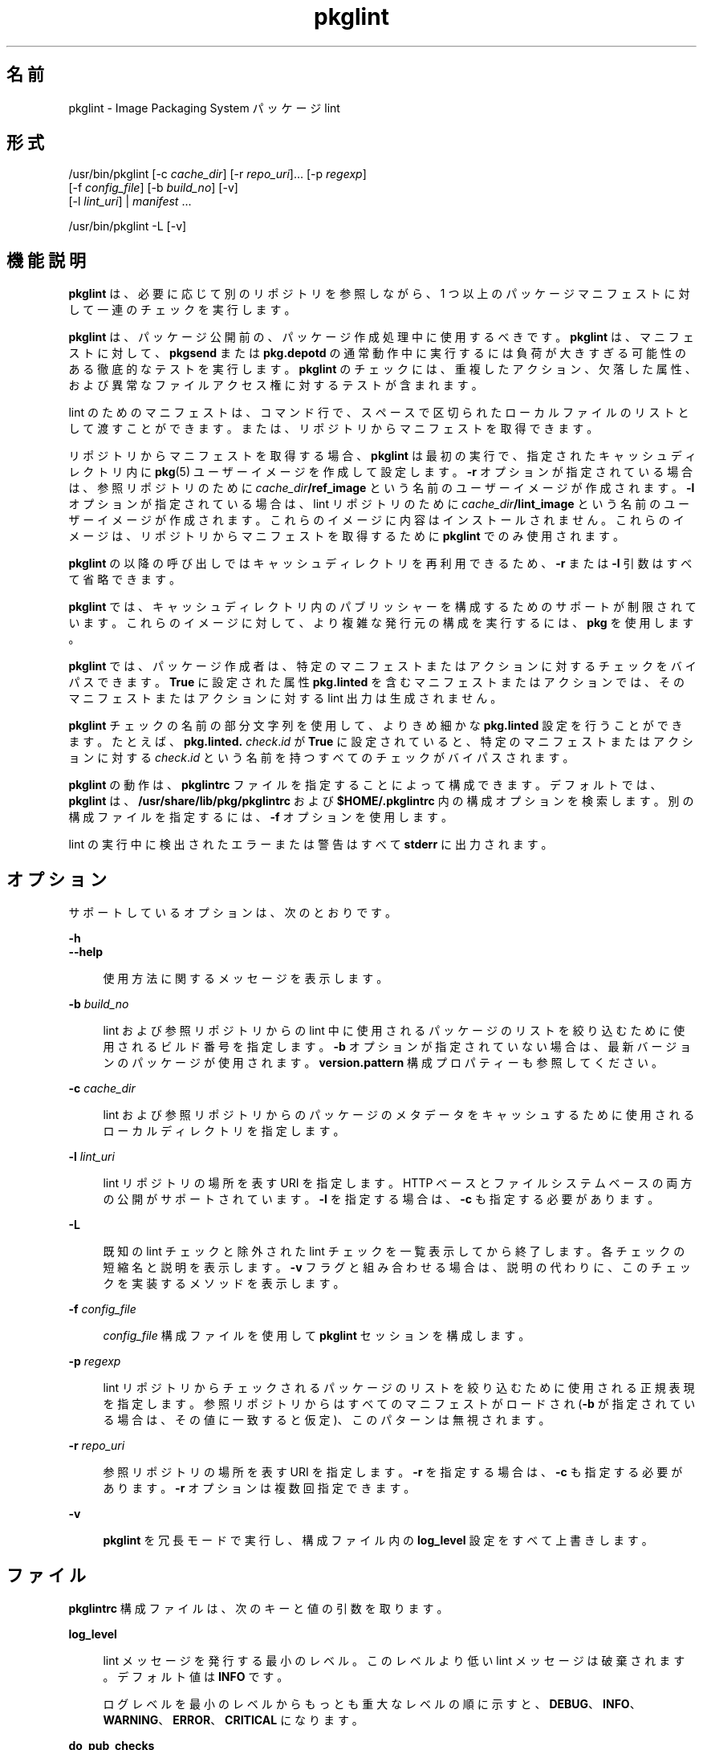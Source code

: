 '\" te
.\" Copyright (c) 2007, 2014, Oracle and/or its affiliates.All rights reserved.
.TH pkglint 1 "2014 年 1 月 14 日" "SunOS 5.12" "ユーザーコマンド"
.SH 名前
pkglint \- Image Packaging System パッケージ lint
.SH 形式
.LP
.nf
/usr/bin/pkglint [-c \fIcache_dir\fR] [-r \fIrepo_uri\fR]... [-p \fIregexp\fR]
    [-f \fIconfig_file\fR] [-b \fIbuild_no\fR] [-v]
    [-l \fIlint_uri\fR] | \fImanifest\fR ...
.fi

.LP
.nf
/usr/bin/pkglint -L [-v]
.fi

.SH 機能説明
.sp
.LP
\fBpkglint\fR は、必要に応じて別のリポジトリを参照しながら、1 つ以上のパッケージマニフェストに対して一連のチェックを実行します。
.sp
.LP
\fBpkglint\fR は、パッケージ公開前の、パッケージ作成処理中に使用するべきです。\fBpkglint\fR は、マニフェストに対して、\fBpkgsend\fR または \fBpkg.depotd\fR の通常動作中に実行するには負荷が大きすぎる可能性のある徹底的なテストを実行します。\fBpkglint\fR のチェックには、重複したアクション、欠落した属性、および異常なファイルアクセス権に対するテストが含まれます。
.sp
.LP
lint のためのマニフェストは、コマンド行で、スペースで区切られたローカルファイルのリストとして渡すことができます。または、リポジトリからマニフェストを取得できます。
.sp
.LP
リポジトリからマニフェストを取得する場合、\fBpkglint\fR は最初の実行で、指定されたキャッシュディレクトリ内に \fBpkg\fR(5) ユーザーイメージを作成して設定します。\fB-r\fR オプションが指定されている場合は、参照リポジトリのために \fIcache_dir\fR\fB/ref_image\fR という名前のユーザーイメージが作成されます。\fB-l\fR オプションが指定されている場合は、lint リポジトリのために \fIcache_dir\fR\fB/lint_image\fR という名前のユーザーイメージが作成されます。これらのイメージに内容はインストールされません。これらのイメージは、リポジトリからマニフェストを取得するために \fBpkglint\fR でのみ使用されます。
.sp
.LP
\fBpkglint\fR の以降の呼び出しではキャッシュディレクトリを再利用できるため、\fB-r\fR または \fB-l\fR 引数はすべて省略できます。
.sp
.LP
\fBpkglint\fR では、キャッシュディレクトリ内のパブリッシャーを構成するためのサポートが制限されています。これらのイメージに対して、より複雑な発行元の構成を実行するには、\fBpkg\fR を使用します。
.sp
.LP
\fBpkglint\fR では、パッケージ作成者は、特定のマニフェストまたはアクションに対するチェックをバイパスできます。\fBTrue\fR に設定された属性 \fBpkg.linted\fR を含むマニフェストまたはアクションでは、そのマニフェストまたはアクションに対する lint 出力は生成されません。
.sp
.LP
\fBpkglint\fR チェックの名前の部分文字列を使用して、よりきめ細かな \fBpkg.linted\fR 設定を行うことができます。たとえば、\fBpkg.linted.\fI check\fR.\fIid\fR\fR が \fBTrue\fR に設定されていると、特定のマニフェストまたはアクションに対する \fB\fIcheck\fR.\fIid \fR\fR という名前を持つすべてのチェックがバイパスされます。
.sp
.LP
\fBpkglint\fR の動作は、\fBpkglintrc\fR ファイルを指定することによって構成できます。デフォルトでは、\fBpkglint\fR は、\fB/usr/share/lib/pkg/pkglintrc\fR および \fB$HOME/.pkglintrc \fR 内の構成オプションを検索します。別の構成ファイルを指定するには、\fB-f\fR オプションを使用します。
.sp
.LP
lint の実行中に検出されたエラーまたは警告はすべて \fBstderr\fR に出力されます。
.SH オプション
.sp
.LP
サポートしているオプションは、次のとおりです。
.sp
.ne 2
.mk
.na
\fB\fB-h\fR\fR
.ad
.br
.na
\fB\fB--help\fR\fR
.ad
.sp .6
.RS 4n
使用方法に関するメッセージを表示します。
.RE

.sp
.ne 2
.mk
.na
\fB\fB-b\fR \fIbuild_no\fR\fR
.ad
.sp .6
.RS 4n
lint および参照リポジトリからの lint 中に使用されるパッケージのリストを絞り込むために使用されるビルド番号を指定します。\fB-b\fR オプションが指定されていない場合は、最新バージョンのパッケージが使用されます。\fBversion.pattern \fR 構成プロパティーも参照してください。
.RE

.sp
.ne 2
.mk
.na
\fB\fB-c\fR \fIcache_dir\fR\fR
.ad
.sp .6
.RS 4n
lint および参照リポジトリからのパッケージのメタデータをキャッシュするために使用されるローカルディレクトリを指定します。
.RE

.sp
.ne 2
.mk
.na
\fB\fB-l\fR \fIlint_uri\fR\fR
.ad
.sp .6
.RS 4n
lint リポジトリの場所を表す URI を指定します。HTTP ベースとファイルシステムベースの両方の公開がサポートされています。\fB-l\fR を指定する場合は、\fB-c\fR も指定する必要があります。
.RE

.sp
.ne 2
.mk
.na
\fB\fB-L\fR\fR
.ad
.sp .6
.RS 4n
既知の lint チェックと除外された lint チェックを一覧表示してから終了します。各チェックの短縮名と説明を表示します。\fB-v\fR フラグと組み合わせる場合は、説明の代わりに、このチェックを実装するメソッドを表示します。
.RE

.sp
.ne 2
.mk
.na
\fB\fB-f\fR \fIconfig_file\fR\fR
.ad
.sp .6
.RS 4n
\fIconfig_file\fR 構成ファイルを使用して \fBpkglint\fR セッションを構成します。
.RE

.sp
.ne 2
.mk
.na
\fB\fB-p\fR \fIregexp\fR\fR
.ad
.sp .6
.RS 4n
lint リポジトリからチェックされるパッケージのリストを絞り込むために使用される正規表現を指定します。参照リポジトリからはすべてのマニフェストがロードされ (\fB-b\fR が指定されている場合は、その値に一致すると仮定)、このパターンは無視されます。
.RE

.sp
.ne 2
.mk
.na
\fB\fB-r\fR \fIrepo_uri\fR\fR
.ad
.sp .6
.RS 4n
参照リポジトリの場所を表す URI を指定します。\fB-r\fR を指定する場合は、\fB-c\fR も指定する必要があります。\fB-r\fR オプションは複数回指定できます。
.RE

.sp
.ne 2
.mk
.na
\fB\fB-v\fR\fR
.ad
.sp .6
.RS 4n
\fBpkglint\fR を冗長モードで実行し、構成ファイル内の \fBlog_level\fR 設定をすべて上書きします。
.RE

.SH ファイル
.sp
.LP
\fBpkglintrc\fR 構成ファイルは、次のキーと値の引数を取ります。
.sp
.ne 2
.mk
.na
\fB\fBlog_level\fR\fR
.ad
.sp .6
.RS 4n
lint メッセージを発行する最小のレベル。このレベルより低い lint メッセージは破棄されます。デフォルト値は \fBINFO\fR です。
.sp
ログレベルを最小のレベルからもっとも重大なレベルの順に示すと、\fBDEBUG\fR、\fBINFO\fR、\fBWARNING\fR、\fBERROR\fR、\fBCRITICAL\fR になります。
.RE

.sp
.ne 2
.mk
.na
\fB\fBdo_pub_checks\fR\fR
.ad
.sp .6
.RS 4n
\fBTrue\fR の場合は、公開されたパッケージにとってのみ意味がある可能性のあるチェックを実行します。デフォルト値は \fBTrue\fR です。
.RE

.sp
.ne 2
.mk
.na
\fB\fBpkglint.ext.\fR*\fR
.ad
.sp .6
.RS 4n
\fBpkglint\fR のプラグインメカニズムを使用すると、実行時に lint モジュールを追加できます。\fBpkglint.ext.\fR で始まるキーはすべて、完全に指定された Python モジュールである必要のある値を取ります。詳細は、「開発者」のセクションを参照してください。
.RE

.sp
.ne 2
.mk
.na
\fB\fBpkglint.exclude\fR\fR
.ad
.sp .6
.RS 4n
実行されるチェックのセットから省略する、完全に指定された Python モジュール、クラス、または関数名のスペースで区切られたリスト。
.RE

.sp
.ne 2
.mk
.na
\fB\fBuse_progress_tracker\fR\fR
.ad
.sp .6
.RS 4n
\fBTrue\fR の場合は、lint の実行中にマニフェストに対する処理を繰り返すときに進捗トラッカーを使用します。デフォルト値は \fBTrue\fR です。
.RE

.sp
.ne 2
.mk
.na
\fB\fBversion.pattern\fR\fR
.ad
.sp .6
.RS 4n
lint の対象となるビルド番号を指定するときに使用されるバージョンのパターン (\fB-b\fR)。構成ファイルで指定されていない場合、\fB-b\fR オプションはパターン \fB*,5.11-0.\fR を使用します。これは、ブランチ接頭辞が 0 である 5.11 ビルドのすべてのコンポーネントに一致します。
.RE

.SH 開発者
.sp
.LP
\fBpkglint\fR によって実行されるチェックのセットを拡張するには、\fBpkg.lint.base.Checker\fR とそのサブクラス \fBManifestChecker \fR、\fBActionChecker\fR、および \fBContentChecker\fR をサブクラス化します。これらのクラスを含む Python モジュール名を、構成ファイル内の新しい \fBpkglint.ext.\fR キーに追加します。
.sp
.LP
これらの新しいサブクラスのインスタンスは、起動時に \fBpkglint\fR によって作成されます。lint セッション中に、特殊なキーワード引数 \fBpkglint_id\fR を持つ、各サブクラスの内部のメソッドが呼び出されます。これらのメソッドには、スーパークラス内の対応する \fBcheck()\fR メソッドと同じ署名が含まれているべきです。また、これらのメソッドには、\fBpkglint -L\fR によって出力される説明として使用される \fBpkglint_desc\fR 属性も割り当てられていなくてはいけません。
.sp
.LP
パラメータは \fBChecker\fR サブクラスから使用できます。これにより、これらのサブクラスは自身の動作を調整できます。推奨されるパラメータの命名規則は、\fB\fIpkglint_id\fR.\fIname\fR\fR です。パラメータ値は構成ファイル内に格納するか、または \fBLintEngine.get_param()\fR メソッドを使用して取得されるマニフェストまたはアクションでアクセスすることができます。マニフェストからパラメータにアクセスする場合は、\fBpkglint\fR パラメータが既存のどのアクションまたはマニフェスト値とも重複しないようにするために、キー名に接頭辞 \fBpkg.lint\fR が付加されます。
.SH 使用例
.LP
\fB例 1 \fR特定のリポジトリに対する最初の実行
.sp
.LP
特定のリポジトリに対する \fBpkglint\fR セッションのはじめての実行。

.sp
.in +2
.nf
$ \fBpkglint -c /space/cache -r http://localhost:10000 mymanifest.mf\fR
.fi
.in -2
.sp

.LP
\fB例 2 \fR同じリポジトリに対するそれ以降の実行
.sp
.LP
例 1 で使用されている同じリポジトリに対するそれ以降の実行。

.sp
.in +2
.nf
$ \fBpkglint -c /space/cache mymanifest-fixed.mf\fR
.fi
.in -2
.sp

.LP
\fB例 3 \fR絞り込まれたマニフェストセットでの lint リポジトリの使用
.sp
.LP
lint リポジトリでの \fBpkglint\fR セッションの実行と、チェックするマニフェストのサブセットの指定。

.sp
.in +2
.nf
$ \fBpkglint -c /space/othercache -l http://localhost:10000 \e\fR
\fB-p '.*firefox.*'\fR
.fi
.in -2
.sp

.LP
\fB例 4 \fRビルドの指定
.sp
.LP
冗長モードでの特定のビルドに対する \fBpkglint\fR セッションの実行。

.sp
.in +2
.nf
$ \fBpkglint -c /space/cache -r http://localhost:10000 \e\fR
\fB-l http://localhost:12000 -b 147 -v\fR
.fi
.in -2
.sp

.LP
\fB例 5 \fR構成ファイルの変更
.sp
.LP
新しい lint モジュールを含む構成ファイル (一部のチェックを除外)。

.sp
.in +2
.nf
$ \fBcat ~/.pkglintrc\fR
[pkglint]

log_level = DEBUG
# log_level = INFO

pkglint.ext.mycheck = org.timf.mychecks
pkglint.ext.opensolaris = pkg.lint.opensolaris
pkglint.exclude: pkg.lint.opensolaris.OpenSolarisActionChecker
pkg.lint.pkglint.PkgActionChecker.unusual_perms pkg.lint.pkglint.PkgManifestChecker
pkg.lint.opensolaris.OpenSolarisManifestChecker
.fi
.in -2
.sp

.SH 終了ステータス
.sp
.LP
次の終了ステータスが返されます。
.sp
.ne 2
.mk
.na
\fB\fB0\fR\fR
.ad
.RS 6n
.rt  
コマンドが成功しました。
.RE

.sp
.ne 2
.mk
.na
\fB\fB1\fR\fR
.ad
.RS 6n
.rt  
1 つ以上のパッケージマニフェストに lint エラーが含まれています。
.RE

.sp
.ne 2
.mk
.na
\fB\fB2\fR\fR
.ad
.RS 6n
.rt  
マニフェストで lint エラーではないエラーが発生しました。たとえば、無効なコマンド行オプションが指定されました。
.RE

.sp
.ne 2
.mk
.na
\fB\fB99\fR\fR
.ad
.RS 6n
.rt  
予期しない例外が発生しました。
.RE

.SH 属性
.sp
.LP
次の属性については、\fBattributes\fR(5) を参照してください。
.sp

.sp
.TS
tab() box;
cw(2.75i) |cw(2.75i) 
lw(2.75i) |lw(2.75i) 
.
属性タイプ属性値
_
使用条件\fBpackage/pkg\fR
_
インタフェースの安定性不確実
.TE

.SH 関連項目
.sp
.LP
\fBpkg\fR(1), \fBpkg.depotd\fR(1M), \fBpkgsend\fR(1), \fBpkg\fR(5)
.sp
.LP
\fBhttps://github.com/omniosorg/pkg5\fR
